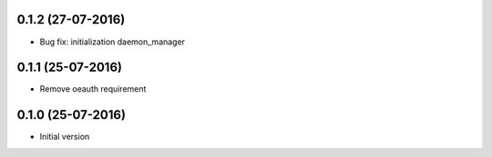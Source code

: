 0.1.2 (27-07-2016)
------------------

-  Bug fix: initialization daemon_manager

0.1.1 (25-07-2016)
------------------

-  Remove oeauth requirement

0.1.0 (25-07-2016)
------------------

-  Initial version